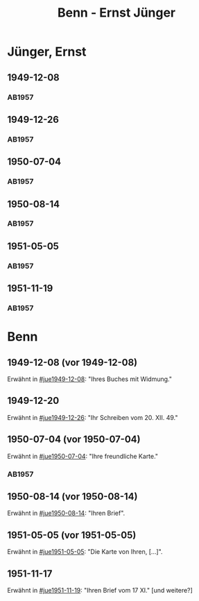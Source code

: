 #+STARTUP: content
#+STARTUP: showall
 #+STARTUP: showeverything
#+TITLE: Benn - Ernst Jünger

* Jünger, Ernst
:PROPERTIES:
:EMPF:     1
:FROM_All: Benn
:TO_All: Jünger, Ernst
:CUSTOM_ID: 
:GEB: 19
:TOD: 20
:END:
** 1949-12-08
  :PROPERTIES:
  :CUSTOM_ID: jue1949-12-08
  :TRAD:
  :END:
*** AB1957
:PROPERTIES:
:S: 183
:AUSL:
:S_KOM: 367
:END:
** 1949-12-26
  :PROPERTIES:
  :CUSTOM_ID: jue1949-12-26
  :TRAD:
  :END:
*** AB1957
:PROPERTIES:
:S: 186
:AUSL:
:S_KOM: 367
:END:
** 1950-07-04
  :PROPERTIES:
  :CUSTOM_ID: jue1950-07-04
  :TRAD:
  :END:
*** AB1957
:PROPERTIES:
:S: 193
:AUSL:
:S_KOM: 369
:END:
** 1950-08-14
  :PROPERTIES:
  :CUSTOM_ID: jue1950-08-14
  :TRAD:
  :END:
*** AB1957
:PROPERTIES:
:S: 195-96
:AUSL:
:S_KOM: 370
:END:
** 1951-05-05
  :PROPERTIES:
  :CUSTOM_ID: jue1951-05-05
  :ORT: Berlin     
  :TRAD:
  :END:
*** AB1957
:PROPERTIES:
:S: 215-16
:AUSL:
:S_KOM: 
:END:
** 1951-11-19
  :PROPERTIES:
  :CUSTOM_ID: jue1951-11-19
  :ORT: Berlin     
  :TRAD:
  :END:
*** AB1957
:PROPERTIES:
:S: 220
:AUSL:
:S_KOM: 
:END:
* Benn
:PROPERTIES:
:TO: Benn
:FROM: Jünger, Ernst
:END:
** 1949-12-08 (vor 1949-12-08)
   :PROPERTIES:
   :TRAD:     
   :END:
Erwähnt in [[#jue1949-12-08]]: "Ihres Buches mit Widmung."
** 1949-12-20
   :PROPERTIES:
   :TRAD:     
   :END:
Erwähnt in [[#jue1949-12-26]]: "Ihr Schreiben vom 20. XII. 49."
** 1950-07-04 (vor 1950-07-04)
   :PROPERTIES:
   :TRAD:   
   :END:
Erwähnt in [[#jue1950-07-04]]: "Ihre freundliche Karte."
*** AB1957
:PROPERTIES:
:S: -
:AUSL:
:S_KOM: 369
:END:
** 1950-08-14 (vor 1950-08-14)
   :PROPERTIES:
   :TRAD:     
   :END:
Erwähnt in [[#jue1950-08-14]]: "Ihren Brief".
** 1951-05-05 (vor 1951-05-05)
   :PROPERTIES:
   :TRAD:     
   :END:
Erwähnt in [[#jue1951-05-05]]: "Die Karte von Ihren, [...]".
** 1951-11-17
   :PROPERTIES:
   :TRAD:     
   :END:
Erwähnt in [[#jue1951-11-19]]: "Ihren Brief vom 17 XI." [und weitere?]
